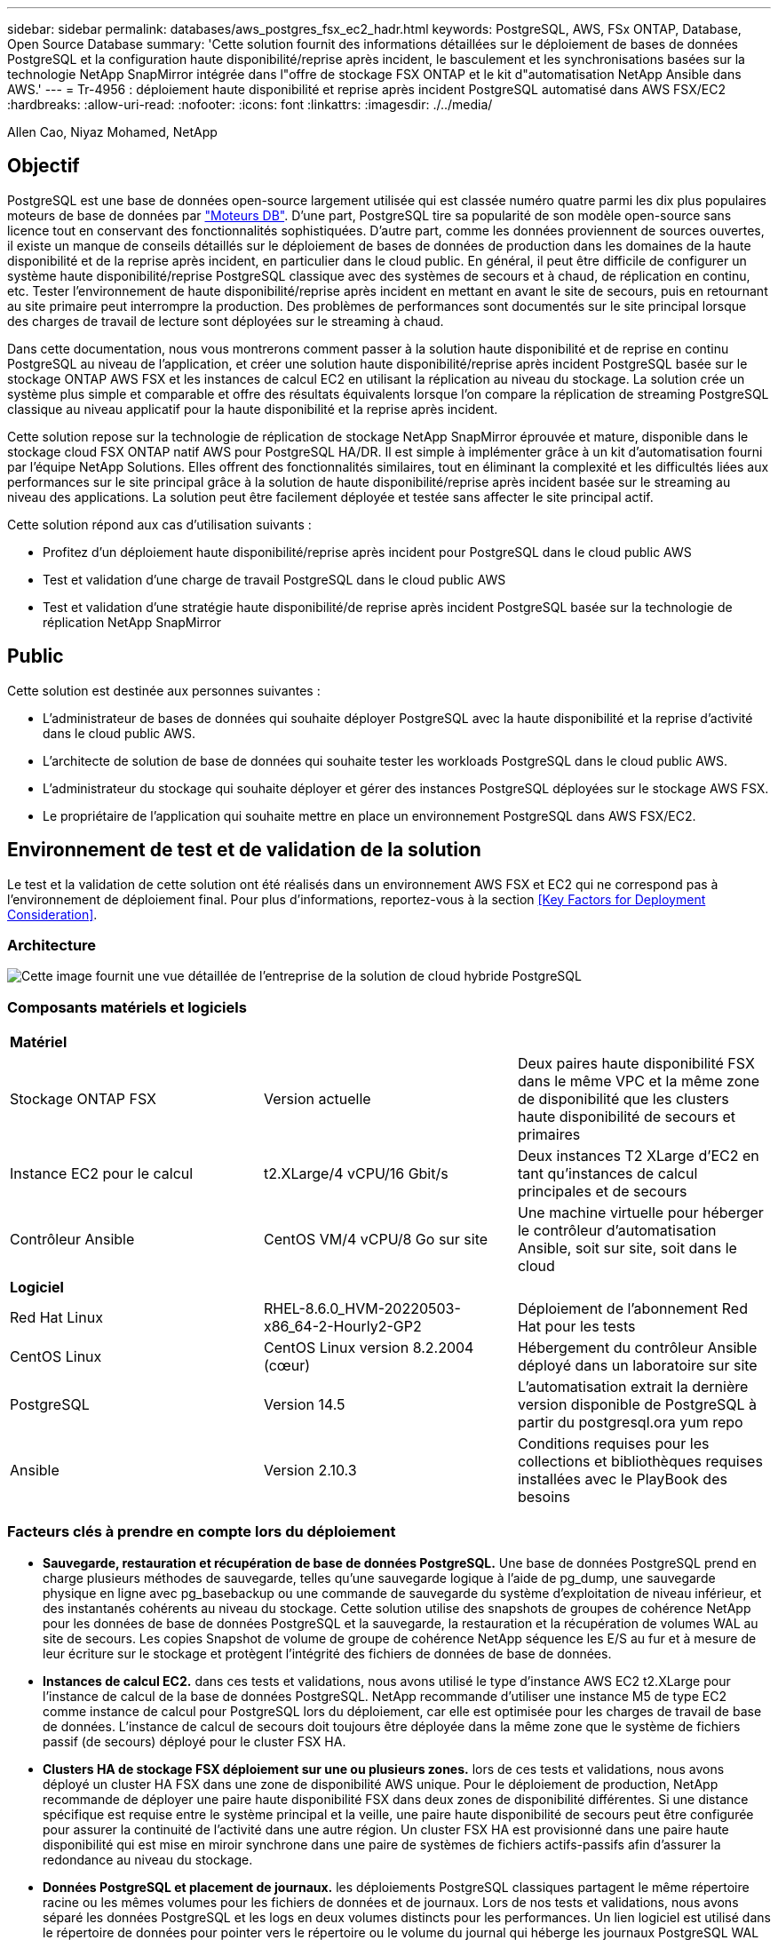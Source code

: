 ---
sidebar: sidebar 
permalink: databases/aws_postgres_fsx_ec2_hadr.html 
keywords: PostgreSQL, AWS, FSx ONTAP, Database, Open Source Database 
summary: 'Cette solution fournit des informations détaillées sur le déploiement de bases de données PostgreSQL et la configuration haute disponibilité/reprise après incident, le basculement et les synchronisations basées sur la technologie NetApp SnapMirror intégrée dans l"offre de stockage FSX ONTAP et le kit d"automatisation NetApp Ansible dans AWS.' 
---
= Tr-4956 : déploiement haute disponibilité et reprise après incident PostgreSQL automatisé dans AWS FSX/EC2
:hardbreaks:
:allow-uri-read: 
:nofooter: 
:icons: font
:linkattrs: 
:imagesdir: ./../media/


Allen Cao, Niyaz Mohamed, NetApp



== Objectif

PostgreSQL est une base de données open-source largement utilisée qui est classée numéro quatre parmi les dix plus populaires moteurs de base de données par link:https://db-engines.com/en/ranking["Moteurs DB"^]. D'une part, PostgreSQL tire sa popularité de son modèle open-source sans licence tout en conservant des fonctionnalités sophistiquées. D'autre part, comme les données proviennent de sources ouvertes, il existe un manque de conseils détaillés sur le déploiement de bases de données de production dans les domaines de la haute disponibilité et de la reprise après incident, en particulier dans le cloud public. En général, il peut être difficile de configurer un système haute disponibilité/reprise PostgreSQL classique avec des systèmes de secours et à chaud, de réplication en continu, etc. Tester l'environnement de haute disponibilité/reprise après incident en mettant en avant le site de secours, puis en retournant au site primaire peut interrompre la production. Des problèmes de performances sont documentés sur le site principal lorsque des charges de travail de lecture sont déployées sur le streaming à chaud.

Dans cette documentation, nous vous montrerons comment passer à la solution haute disponibilité et de reprise en continu PostgreSQL au niveau de l'application, et créer une solution haute disponibilité/reprise après incident PostgreSQL basée sur le stockage ONTAP AWS FSX et les instances de calcul EC2 en utilisant la réplication au niveau du stockage. La solution crée un système plus simple et comparable et offre des résultats équivalents lorsque l'on compare la réplication de streaming PostgreSQL classique au niveau applicatif pour la haute disponibilité et la reprise après incident.

Cette solution repose sur la technologie de réplication de stockage NetApp SnapMirror éprouvée et mature, disponible dans le stockage cloud FSX ONTAP natif AWS pour PostgreSQL HA/DR. Il est simple à implémenter grâce à un kit d'automatisation fourni par l'équipe NetApp Solutions. Elles offrent des fonctionnalités similaires, tout en éliminant la complexité et les difficultés liées aux performances sur le site principal grâce à la solution de haute disponibilité/reprise après incident basée sur le streaming au niveau des applications. La solution peut être facilement déployée et testée sans affecter le site principal actif.

Cette solution répond aux cas d'utilisation suivants :

* Profitez d'un déploiement haute disponibilité/reprise après incident pour PostgreSQL dans le cloud public AWS
* Test et validation d'une charge de travail PostgreSQL dans le cloud public AWS
* Test et validation d'une stratégie haute disponibilité/de reprise après incident PostgreSQL basée sur la technologie de réplication NetApp SnapMirror




== Public

Cette solution est destinée aux personnes suivantes :

* L'administrateur de bases de données qui souhaite déployer PostgreSQL avec la haute disponibilité et la reprise d'activité dans le cloud public AWS.
* L'architecte de solution de base de données qui souhaite tester les workloads PostgreSQL dans le cloud public AWS.
* L'administrateur du stockage qui souhaite déployer et gérer des instances PostgreSQL déployées sur le stockage AWS FSX.
* Le propriétaire de l'application qui souhaite mettre en place un environnement PostgreSQL dans AWS FSX/EC2.




== Environnement de test et de validation de la solution

Le test et la validation de cette solution ont été réalisés dans un environnement AWS FSX et EC2 qui ne correspond pas à l'environnement de déploiement final. Pour plus d'informations, reportez-vous à la section <<Key Factors for Deployment Consideration>>.



=== Architecture

image::aws_postgres_fsx_ec2_architecture.PNG[Cette image fournit une vue détaillée de l'entreprise de la solution de cloud hybride PostgreSQL, y compris les solutions côté local et le site AWS.]



=== Composants matériels et logiciels

|===


3+| *Matériel* 


| Stockage ONTAP FSX | Version actuelle | Deux paires haute disponibilité FSX dans le même VPC et la même zone de disponibilité que les clusters haute disponibilité de secours et primaires 


| Instance EC2 pour le calcul | t2.XLarge/4 vCPU/16 Gbit/s | Deux instances T2 XLarge d'EC2 en tant qu'instances de calcul principales et de secours 


| Contrôleur Ansible | CentOS VM/4 vCPU/8 Go sur site | Une machine virtuelle pour héberger le contrôleur d'automatisation Ansible, soit sur site, soit dans le cloud 


3+| *Logiciel* 


| Red Hat Linux | RHEL-8.6.0_HVM-20220503-x86_64-2-Hourly2-GP2 | Déploiement de l'abonnement Red Hat pour les tests 


| CentOS Linux | CentOS Linux version 8.2.2004 (cœur) | Hébergement du contrôleur Ansible déployé dans un laboratoire sur site 


| PostgreSQL | Version 14.5 | L'automatisation extrait la dernière version disponible de PostgreSQL à partir du postgresql.ora yum repo 


| Ansible | Version 2.10.3 | Conditions requises pour les collections et bibliothèques requises installées avec le PlayBook des besoins 
|===


=== Facteurs clés à prendre en compte lors du déploiement

* *Sauvegarde, restauration et récupération de base de données PostgreSQL.* Une base de données PostgreSQL prend en charge plusieurs méthodes de sauvegarde, telles qu'une sauvegarde logique à l'aide de pg_dump, une sauvegarde physique en ligne avec pg_basebackup ou une commande de sauvegarde du système d'exploitation de niveau inférieur, et des instantanés cohérents au niveau du stockage. Cette solution utilise des snapshots de groupes de cohérence NetApp pour les données de base de données PostgreSQL et la sauvegarde, la restauration et la récupération de volumes WAL au site de secours. Les copies Snapshot de volume de groupe de cohérence NetApp séquence les E/S au fur et à mesure de leur écriture sur le stockage et protègent l'intégrité des fichiers de données de base de données.
* *Instances de calcul EC2.* dans ces tests et validations, nous avons utilisé le type d'instance AWS EC2 t2.XLarge pour l'instance de calcul de la base de données PostgreSQL. NetApp recommande d'utiliser une instance M5 de type EC2 comme instance de calcul pour PostgreSQL lors du déploiement, car elle est optimisée pour les charges de travail de base de données. L'instance de calcul de secours doit toujours être déployée dans la même zone que le système de fichiers passif (de secours) déployé pour le cluster FSX HA.
* *Clusters HA de stockage FSX déploiement sur une ou plusieurs zones.* lors de ces tests et validations, nous avons déployé un cluster HA FSX dans une zone de disponibilité AWS unique. Pour le déploiement de production, NetApp recommande de déployer une paire haute disponibilité FSX dans deux zones de disponibilité différentes. Si une distance spécifique est requise entre le système principal et la veille, une paire haute disponibilité de secours peut être configurée pour assurer la continuité de l'activité dans une autre région. Un cluster FSX HA est provisionné dans une paire haute disponibilité qui est mise en miroir synchrone dans une paire de systèmes de fichiers actifs-passifs afin d'assurer la redondance au niveau du stockage.
* *Données PostgreSQL et placement de journaux.* les déploiements PostgreSQL classiques partagent le même répertoire racine ou les mêmes volumes pour les fichiers de données et de journaux. Lors de nos tests et validations, nous avons séparé les données PostgreSQL et les logs en deux volumes distincts pour les performances. Un lien logiciel est utilisé dans le répertoire de données pour pointer vers le répertoire ou le volume du journal qui héberge les journaux PostgreSQL WAL et les journaux WAL archivés.
* *Compteur de délai de démarrage du service PostgreSQL.* cette solution utilise des volumes montés sur NFS pour stocker le fichier de base de données PostgreSQL et les fichiers journaux WAL. Lors du redémarrage d'un hôte de base de données, le service PostgreSQL peut essayer de démarrer pendant que le volume n'est pas monté. Cela entraîne un échec de démarrage du service de base de données. Un délai de temporisation de 10 à 15 secondes est nécessaire pour que la base de données PostgreSQL démarre correctement.
* *RPO/RTO pour la continuité de l'activité.* la réplication de données FSX du stockage primaire au mode de secours pour la reprise après incident est basée sur ASYNC, ce qui signifie que l'RPO dépend de la fréquence des sauvegardes Snapshot et de la réplication SnapMirror. Par ailleurs, la fréquence plus élevée de la copie Snapshot et de la réplication SnapMirror réduit le RPO. Il existe donc un équilibre entre perte potentielle de données en cas d'incident et coût de stockage incrémentiel. Nous avons déterminé que la copie Snapshot et la réplication SnapMirror peuvent être implémentées dans des intervalles d'à peine 5 minutes pour le RPO et que PostgreSQL peut être restauré sur le site de secours en moins d'une minute pour le RTO.
* *Sauvegarde de la base de données.* après l'implémentation ou la migration d'une base de données PostgreSQL vers un système de stockage FSX AWS à partir d'un centre de données On-Prenail, les données sont automatiquement synchronisées en miroir dans la paire HA FSX pour la protection. En outre, les données sont protégées par un site de secours répliqué en cas d'incident. Pour une protection des données ou une conservation des sauvegardes à plus long terme, NetApp recommande d'utiliser l'utilitaire de sauvegarde PostgreSQL pg_basebackup intégré pour exécuter une sauvegarde complète de base de données qui peut être portée vers le stockage d'objets blob S3.




== Déploiement de la solution

Le déploiement de cette solution peut être réalisé automatiquement à l'aide du kit d'automatisation basé sur NetApp Ansible, en suivant les instructions détaillées ci-dessous.

. Lisez les instructions de la boîte à outils d'automatisation Readme.md link:https://github.com/NetApp-Automation/na_postgresql_aws_deploy_hadr["na_postgresql_aws_deploy_hadr"].
. Regardez la vidéo suivante.
+
video::aws_postgres_fsx_ec2_deploy_hadr.mp4[]
. Configurez les fichiers de paramètres requis (`hosts`, `host_vars/host_name.yml`, `fsx_vars.yml`) en saisissant des paramètres spécifiques à l'utilisateur dans le modèle dans les sections correspondantes. Utilisez ensuite le bouton Copy pour copier des fichiers vers l'hôte du contrôleur Ansible.




=== Conditions préalables au déploiement automatisé

Le déploiement nécessite les conditions préalables suivantes.

. Un compte AWS a été configuré et les segments de réseau et de VPC nécessaires ont été créés dans votre compte AWS.
. À partir de la console AWS EC2, vous devez déployer deux instances Linux EC2, une comme serveur DB PostgreSQL principal au niveau du site principal et une instance du site de reprise en veille. Pour assurer la redondance des ressources de calcul sur les sites de reprise après incident principaux et de secours, déployez deux instances Linux EC2 supplémentaires en tant que serveurs DB PostgreSQL de secours. Pour plus d'informations sur la configuration de l'environnement, reportez-vous au diagramme de l'architecture de la section précédente. Consultez également le link:https://docs.aws.amazon.com/AWSEC2/latest/UserGuide/concepts.html["Guide de l'utilisateur pour les instances Linux"] pour en savoir plus.
. À partir de la console AWS EC2, déployez deux clusters HA du stockage ONTAP FSX pour héberger les volumes de base de données PostgreSQL. Si vous ne connaissez pas le déploiement du stockage FSX, reportez-vous à la documentation link:https://docs.aws.amazon.com/fsx/latest/ONTAPGuide/creating-file-systems.html["Création de FSX pour les systèmes de fichiers ONTAP"] pour obtenir des instructions détaillées.
. Créez une machine virtuelle CentOS Linux pour héberger le contrôleur Ansible. Le contrôleur Ansible peut être situé sur site ou dans le cloud AWS. S'il est situé sur site, vous devez disposer d'une connectivité SSH avec les clusters de stockage VPC, EC2 Linux et FSX.
. Configurez le contrôleur Ansible comme décrit dans la section « configurez le nœud de contrôle Ansible pour les déploiements CLI sur RHEL/CentOS » à partir de la ressource link:https://docs.netapp.com/us-en/netapp-solutions/automation/getting-started.html["Commencer à utiliser l'automatisation des solutions NetApp"].
. Clonez une copie du kit d'automatisation à partir du site GitHub public de NetApp.
+
[source, cli]
----
git clone https://github.com/NetApp-Automation/na_postgresql_aws_deploy_hadr.git
----
. À partir du répertoire racine du kit, exécutez les playbooks requis pour installer les collections et les bibliothèques requises pour le contrôleur Ansible.
+
[source, cli]
----
ansible-playbook -i hosts requirements.yml
----
+
[source, cli]
----
ansible-galaxy collection install -r collections/requirements.yml --force --force-with-deps
----
. Récupérez les paramètres d'instance FSX EC2 requis pour le fichier de variables hôte DB `host_vars/*` et le fichier de variables globales `fsx_vars.yml` configuration.




=== Configurez le fichier hosts

Saisissez les noms d'hôtes des instances EC2 et IP de gestion de cluster FSX ONTAP primaires dans le fichier hosts.

....
# Primary FSx cluster management IP address
[fsx_ontap]
172.30.15.33
....
....
# Primary PostgreSQL DB server at primary site where database is initialized at deployment time
[postgresql]
psql_01p ansible_ssh_private_key_file=psql_01p.pem
....
....
# Primary PostgreSQL DB server at standby site where postgresql service is installed but disabled at deployment
# Standby DB server at primary site, to setup this server comment out other servers in [dr_postgresql]
# Standby DB server at standby site, to setup this server comment out other servers in [dr_postgresql]
[dr_postgresql] --
psql_01s ansible_ssh_private_key_file=psql_01s.pem
#psql_01ps ansible_ssh_private_key_file=psql_01ps.pem
#psql_01ss ansible_ssh_private_key_file=psql_01ss.pem
....


=== Configurez le fichier host_name.yml dans le dossier Host_var

Entrez les paramètres appropriés pour votre système dans les champs en bleu souligné, puis copiez et collez les entrées dans le `host_name.yml` Fichier dans le contrôleur Ansible `host_vars` dossier.




=== Configurez le fichier global fsx_var.yml dans le dossier rva

Entrez les paramètres appropriés pour votre système dans les champs en bleu souligné, puis copiez et collez les entrées dans le `fsx_vars.yml` Fichier sur l'hôte du contrôleur Ansible.




=== Déploiement PostgreSQL et configuration haute disponibilité/reprise après incident

Les tâches suivantes permettent de déployer le service du serveur de base de données PostgreSQL et d'initialiser la base de données sur le site primaire du serveur de base de données EC2 principal. Un hôte de serveur BDD EC2 principal en veille est ensuite configuré sur le site de secours. Enfin, la réplication du volume de la base de données est configurée depuis le cluster FSX du site principal vers le cluster FSX du site de secours pour la reprise après incident.

. Créez des volumes de base de données sur le cluster FSX primaire et configurez postgresql sur l'hôte de l'instance EC2 principale.
+
[source, cli]
----
ansible-playbook -i hosts postgresql_deploy.yml -u ec2-user --private-key psql_01p.pem -e @vars/fsx_vars.yml
----
. Configurez l'hôte de l'instance EC2 de reprise après incident de secours.
+
[source, cli]
----
ansible-playbook -i hosts postgresql_standby_setup.yml -u ec2-user --private-key psql_01s.pem -e @vars/fsx_vars.yml
----
. Configurer le peering de clusters FSX ONTAP et la réplication du volume de la base de données.
+
[source, cli]
----
ansible-playbook -i hosts fsx_replication_setup.yml -e @vars/fsx_vars.yml
----
. Consolider les étapes précédentes en une seule étape du déploiement PostgreSQL et de la configuration de la haute disponibilité et de la reprise après incident.
+
[source, cli]
----
ansible-playbook -i hosts postgresql_hadr_setup.yml -u ec2-user -e @vars/fsx_vars.yml
----
. Pour configurer un hôte DB PostgreSQL de secours sur les sites primaire ou de secours, commentez tous les autres serveurs de la section fichier hosts [dr_postgresql], puis exécutez le PlayBook postgresql_standby_setup.yml avec l'hôte cible respectif (tel que psql_01ps ou l'instance de calcul EC2 de secours sur le site primaire). Assurez-vous qu'un fichier de paramètres hôte tel que `psql_01ps.yml` est configuré sous `host_vars` répertoire.
+
[source, cli]
----
[dr_postgresql] --
#psql_01s ansible_ssh_private_key_file=psql_01s.pem
psql_01ps ansible_ssh_private_key_file=psql_01ps.pem
#psql_01ss ansible_ssh_private_key_file=psql_01ss.pem
----
+
[source, cli]
----
ansible-playbook -i hosts postgresql_standby_setup.yml -u ec2-user --private-key psql_01ps.pem -e @vars/fsx_vars.yml
----




=== Sauvegarde et réplication de snapshot de la base de données PostgreSQL vers le site de secours

La sauvegarde et la réplication de snapshot de la base de données PostgreSQL vers le site de secours peuvent être contrôlées et exécutées sur le contrôleur Ansible à l'aide d'un intervalle défini par l'utilisateur. Nous avons vérifié que l'intervalle peut aller jusqu'à 5 minutes. Par conséquent, en cas de défaillance sur le site primaire, il y a 5 minutes de perte de données potentielle en cas de défaillance immédiatement avant la prochaine sauvegarde Snapshot planifiée.

[source, cli]
----
*/15 * * * * /home/admin/na_postgresql_aws_deploy_hadr/data_log_snap.sh
----


=== Le basculement vers un site de secours pour la reprise après incident

Pour tester le système haute disponibilité/reprise PostgreSQL en tant qu'exercice de reprise après incident, exécutez le basculement et la restauration de base de données PostgreSQL sur l'instance de base de données EC2 principale en attente sur le site en exécutant le manuel de vente suivant. Dans un scénario de reprise d'activité effectivement, exécutez la même opération pour un basculement vers le site de reprise sur incident.

[source, cli]
----
ansible-playbook -i hosts postgresql_failover.yml -u ec2-user --private-key psql_01s.pem -e @vars/fsx_vars.yml
----


=== Resynchronisation des volumes de bases de données répliqués après le test de basculement

Exécutez la resynchronisation après le test de basculement pour rétablir la réplication SnapMirror volume de bases de données.

[source, cli]
----
ansible-playbook -i hosts postgresql_standby_resync.yml -u ec2-user --private-key psql_01s.pem -e @vars/fsx_vars.yml
----


=== Le basculement du serveur BDD EC2 principal vers le serveur DB EC2 de secours en raison d'une défaillance de l'instance de calcul EC2

NetApp recommande d'exécuter un basculement manuel ou un logiciel de cluster OS bien établi pouvant nécessiter une licence.



== Où trouver des informations complémentaires

Pour en savoir plus sur les informations données dans ce livre blanc, consultez ces documents et/ou sites web :

* Amazon FSX pour NetApp ONTAP
+
link:https://aws.amazon.com/fsx/netapp-ontap/["https://aws.amazon.com/fsx/netapp-ontap/"^]

* Amazon EC2
+
link:https://aws.amazon.com/pm/ec2/?trk=36c6da98-7b20-48fa-8225-4784bced9843&sc_channel=ps&s_kwcid=AL!4422!3!467723097970!e!!g!!aws%20ec2&ef_id=Cj0KCQiA54KfBhCKARIsAJzSrdqwQrghn6I71jiWzSeaT9Uh1-vY-VfhJixF-xnv5rWwn2S7RqZOTQ0aAh7eEALw_wcB:G:s&s_kwcid=AL!4422!3!467723097970!e!!g!!aws%20ec2["https://aws.amazon.com/pm/ec2/?trk=36c6da98-7b20-48fa-8225-4784bced9843&sc_channel=ps&s_kwcid=AL!4422!3!467723097970!e!!g!!aws%20ec2&ef_id=Cj0KCQiA54KfBhCKARIsAJzSrdqwQrghn6I71jiWzSeaT9Uh1-vY-VfhJixF-xnv5rWwn2S7RqZOTQ0aAh7eEALw_wcB:G:s&s_kwcid=AL!4422!3!467723097970!e!!g!!aws%20ec2"^]

* Automatisation des solutions NetApp
+
link:https://docs.netapp.com/us-en/netapp-solutions/automation/automation_introduction.html["https://docs.netapp.com/us-en/netapp-solutions/automation/automation_introduction.html"^]


